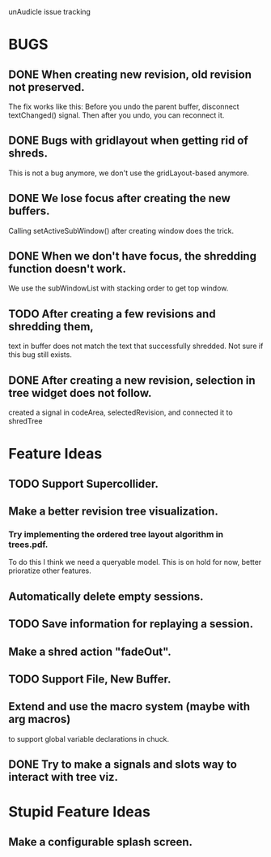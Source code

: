 unAudicle issue tracking

* BUGS
** DONE When creating new revision, old revision not preserved.
   The fix works like this:
   Before you undo the parent buffer, disconnect textChanged() signal.
   Then after you undo, you can reconnect it.
** DONE Bugs with gridlayout when getting rid of shreds.
   This is not a bug anymore, we don't use the gridLayout-based anymore.
** DONE We lose focus after creating the new buffers.
   Calling setActiveSubWindow() after creating window does the trick.
** DONE When we don't have focus, the shredding function doesn't work.
   We use the subWindowList with stacking order to get top window.
** TODO After creating a few revisions and shredding them,
   text in buffer does not match the text that successfully shredded.
   Not sure if this bug still exists.
** DONE After creating a new revision, selection in tree widget does not follow.
   created a signal in codeArea, selectedRevision, and connected it to shredTree

* Feature Ideas
** TODO Support Supercollider.
** Make a better revision tree visualization.
*** Try implementing the ordered tree layout algorithm in trees.pdf.
    To do this I think we need a queryable model.
    This is on hold for now, better prioratize other features.
** Automatically delete empty sessions.
** TODO Save information for replaying a session.
** Make a shred action "fadeOut".
** TODO Support File, New Buffer.
** Extend and use the macro system (maybe with arg macros)
   to support global variable declarations in chuck.
** DONE Try to make a signals and slots way to interact with tree viz.

* Stupid Feature Ideas
** Make a configurable splash screen.

